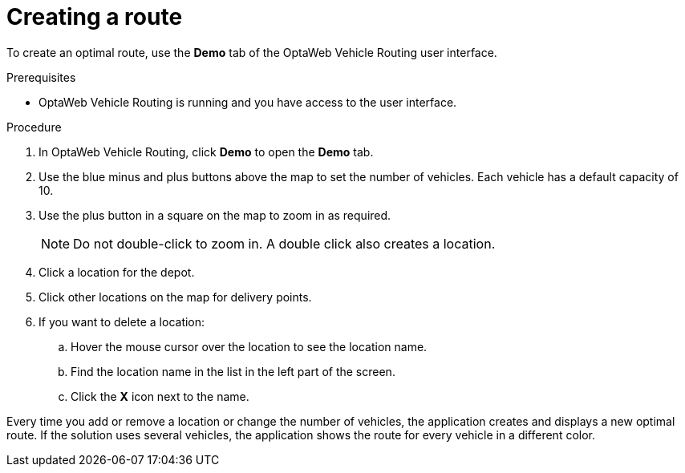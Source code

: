 [id='vrp-create-route-proc_{context}']

= Creating a route

To create an optimal route, use the *Demo* tab of the OptaWeb Vehicle Routing user interface.

.Prerequisites
* OptaWeb Vehicle Routing is running and you have access to the user interface.

.Procedure
. In OptaWeb Vehicle Routing, click *Demo* to open the *Demo* tab.
. Use the blue minus and plus buttons above the map to set the number of vehicles. Each vehicle has a default capacity of 10.
. Use the plus button in a square on the map to zoom in as required.
+
[NOTE]
====
Do not double-click to zoom in.
A double click also creates a location.
====
+
. Click a location for the depot.
. Click other locations on the map for delivery points.
. If you want to delete a location:
.. Hover the mouse cursor over the location to see the location name.
.. Find the location name in the list in the left part of the screen.
.. Click the *X* icon next to the name.

Every time you add or remove a location or change the number of vehicles, the application creates and displays a new optimal route.
If the solution uses several vehicles, the application shows the route for every vehicle in a different color.
